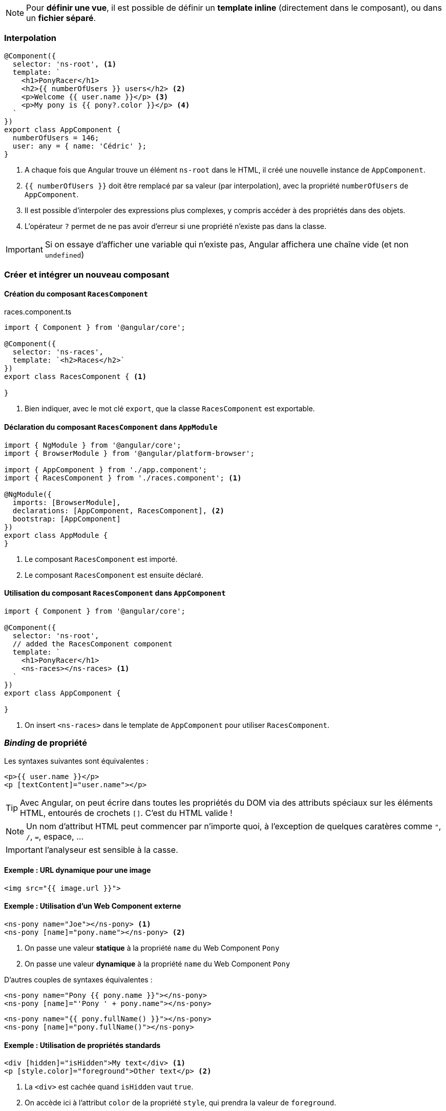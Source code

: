 NOTE: Pour *définir une vue*, il est possible de définir un *template inline* (directement dans le composant), ou dans un *fichier séparé*.

=== Interpolation

[source,javascript]
----
@Component({
  selector: 'ns-root', <1>
  template: `
    <h1>PonyRacer</h1>
    <h2>{{ numberOfUsers }} users</h2> <2>
    <p>Welcome {{ user.name }}</p> <3>
    <p>My pony is {{ pony?.color }}</p> <4>
  `
})
export class AppComponent {
  numberOfUsers = 146;
  user: any = { name: 'Cédric' };
}
----
<1> A chaque fois que Angular trouve un élément `ns-root` dans le HTML, il créé une nouvelle instance de `AppComponent`.
<2> `{{ numberOfUsers }}` doit être remplacé par sa valeur (par interpolation), avec la propriété `numberOfUsers` de `AppComponent`.
<3> Il est possible d'interpoler des expressions plus complexes, y compris accéder à des propriétés dans des objets.
<4> L'opérateur `?` permet de ne pas avoir d'erreur si une propriété n'existe pas dans la classe.


IMPORTANT: Si on essaye d'afficher une variable qui n'existe pas, Angular affichera une chaîne vide (et non `undefined`)

=== Créer et intégrer un nouveau composant

==== Création du composant `RacesComponent`
.races.component.ts
[source,javascript]
----
import { Component } from '@angular/core';

@Component({
  selector: 'ns-races',
  template: `<h2>Races</h2>`
})
export class RacesComponent { <1>

}
----
<1> Bien indiquer, avec le mot clé `export`, que la classe `RacesComponent` est exportable.

==== Déclaration du composant `RacesComponent` dans `AppModule`

[source,javascript]
----
import { NgModule } from '@angular/core';
import { BrowserModule } from '@angular/platform-browser';

import { AppComponent } from './app.component';
import { RacesComponent } from './races.component'; <1>

@NgModule({
  imports: [BrowserModule],
  declarations: [AppComponent, RacesComponent], <2>
  bootstrap: [AppComponent]
})
export class AppModule {
}
----
<1> Le composant `RacesComponent` est importé.
<2> Le composant `RacesComponent` est ensuite déclaré.

==== Utilisation du composant `RacesComponent` dans `AppComponent`

[source,javascript]
----
import { Component } from '@angular/core';

@Component({
  selector: 'ns-root',
  // added the RacesComponent component
  template: `
    <h1>PonyRacer</h1>
    <ns-races></ns-races> <1>
  `
})
export class AppComponent {

}
----
<1> On insert `<ns-races>` dans le template de `AppComponent` pour utiliser `RacesComponent`.

=== _Binding_ de propriété

Les syntaxes suivantes sont équivalentes :

[source,html]
----
<p>{{ user.name }}</p>
<p [textContent]="user.name"></p>
----

TIP: Avec Angular, on peut écrire dans toutes les propriétés du DOM via des attributs spéciaux sur les éléments HTML, entourés de crochets `[]`. C'est du HTML valide !

NOTE: Un nom d'attribut HTML peut commencer par n'importe quoi, à l'exception de quelques caratères comme `"`, `/`, `=`, espace, ...

IMPORTANT: l'analyseur est sensible à la casse.

==== Exemple : URL dynamique pour une image

[source,html]
----
<img src="{{ image.url }}">
----

==== Exemple : Utilisation d'un Web Component externe

[source,html]
----
<ns-pony name="Joe"></ns-pony> <1>
<ns-pony [name]="pony.name"></ns-pony> <2>
----
<1> On passe une valeur *statique* à la propriété `name` du Web Component `Pony`
<1> On passe une valeur *dynamique* à la propriété `name` du Web Component `Pony`

D'autres couples de syntaxes équivalentes :

[source,html]
----
<ns-pony name="Pony {{ pony.name }}"></ns-pony>
<ns-pony [name]="'Pony ' + pony.name"></ns-pony>
----

[source,html]
----
<ns-pony name="{{ pony.fullName() }}"></ns-pony>
<ns-pony [name]="pony.fullName()"></ns-pony>
----

==== Exemple : Utilisation de propriétés standards

[source,html]
----
<div [hidden]="isHidden">My text</div> <1>
<p [style.color]="foreground">Other text</p> <2>
----
<1> La `<div>` est cachée quand `isHidden` vaut `true`.
<2> On accède ici à l'attribut `color` de la propriété `style`, qui prendra la valeur de `foreground`.

=== Evénements

Exemple de syntaxe :

[source,html]
----
<button (click)="refreshRaces()">Refresh the race list</button>
----

Intégration de l'exemple précédent de le composant `RacesComponent` suivant :

[source,javascript]
----
@Component({
  selector: 'ns-races',
  template: `
    <h2>Races</h2>
    <button (click)="refreshRaces()">Refresh the races list</button> <1>
    <p>{{ races.length }} races</p> <2>
  `
})
export class RacesComponent {
  races: any = [];

  refreshRaces() { <1>
    this.races = [{ name: 'London' }, { name: 'Lyon' }]; <2>
  }
}
----
<1> L'événement `click` exécutera la fonction `refreshRaces()`.
<2> `races.length` sera mise à jour quand la valeur de `this.races` sera modifée.

==== Bubbling up : la propagation des événements

NOTE: Bubbling up : les événements se propagent vers le haut depuis le fond des composants enfants

[source,html]
----
<div (click)="onButtonClick()">
    <button>Click me!</button> <1>
</div>
----

<1> Si je clique sur `<button>`, l'événement se propagera vers le haut et sera capté par le parent `<div>`, qui exécutera la méthode `onButtonClick()`.

Il est possible d'accéder à l'événement depuis la méthode `onButtonClick` appelée :

[source,html]
----
<div (click)="onButtonClick($event)"> <1>
    <button>Click me!</button>
</div>
----
<1> L'événement `$event` est passé à la méthode `onButtonClick`

[source,javascript]
----
onButtonClick(event) {
    console.log(event); 
}
----

WARNING: Par défaut, les événement vont continuer à "bouilloner" et remonter, pouvant déclencher d'autres `handlers` plus haut dans la hiérarchies de composants.

Il est possible de bloquer les événements :

[source,javascript]
----
onButtonClick(event) {
    event.preventDefault(); <1>
    event.stopPropagation(); <2>
}
----
<1> On bloque ici le comportement par défaut.
<2> On stoppe ici la propagation de l'événement.

Gestion des événements du clavier :

[source,html]
----
<textarea (keydown.space)="onSpacePress()">Press space!</textarea> <1>
----
<1> La méthode `onSpacePress()` sera appelée à chaque appui sur la touche kbd:[Space]

=== Variables locales

Création d'une variable locale :

[source,html]
----
<input type="text" #name> <1>
{{ name.value }} <2>
----
<1> Création d'une variable locale `name` avec la notation `#`
<2> Utilisation de la variable locale `name`

Focus sur un élément :

[source,html]
----
<input type="text" #name>
<button (click)="name.focus()">Focus the input</button> <1>
----
<1> La méthode `focus()` est standard dans l'API DOM, et donne ici le focus à l'élément `<input>` au clic sur l'élément `<button>`

Utilisation locale d'une méthode d'un Web Component importé :

[source,html]
----
<google-youtube #player></google-youtube>
<button (click)="player.play()">Play!</button>
----

=== Directives structurelles

NOTE: Les directives structurelles s'appuient sur la balise standard `<ng-template>`, inspirée de la balise standard `template` de la spécification HTML.

==== NgIf

Ici on instancie le template seulement lorsqu'une condition est réalisée :

[source,html]
----
<ng-template [ngIf]="races.length > 0"> <1>
    <div>
        <h1>Races</h1>
    </div>
</ng-template>
----
<1> Le template ne sera instancié que si `races` a au moins un élément.

On privilégiera la synthaxe plus courte avec la version raccourcie suivante :

[source,html]
----
<div *ngIf="races.length > 0">
    <h1>Races!</h1>
</div>
----

TIP: La notation `*` indique que c'est une instantiation de template. Ce type de directives est déjà pré-chargé par le framework : il n'est pas nécessaire d'importer et de déclarer `NgIf`

Utilisation de `else` :

[source,html]
----
<div *ngIf="races.length > 0; else empty">
    <h1>Races!</h1>
</div>
<ng-template #empty>
    <h2>No races.</h2>
</ng-template>
----

==== NgFor

[source,html]
----
<div *ngIf="races.length > 0">
    <ul>
        <li *ngFor="let race of races"> <1>
            {{ race.name }}
        </li>
    </ul>
</div>
----
<1> `ngFor` permet d'instancier un template par élément de la collection `races`

`NgFor` utilise la "microsyntaxe". Ainsi les codes suivants sont équivalents :

[source,html]
----
<ul>
  <li *ngFor="let race of races">{{ race.name }}</li>
</ul>
----

[source,html]
----
<ul>
    <ng-template ngFor let-race [ngForOf]="races">
        <li>{{ race.name }}</li>
    </ng-template>
</ul>
----

Utilisation d'une variable exposée :

[source,html]
----
<ul>
    <li *ngFor="let race of races; index as i"> <1>
        {{ i }} - {{ race.name }}
    </li>
</ul>
----
<1> La variable `i` recevra l'indice `index` de l'élément en courant, en commançant à zéro.

Il existe d'autres variables exposées : 

|===
| even  | booléen qui sera à `true` si l'élément a un index *pair*
| odd   | booléen qui sera à `true` si l'élément a un index *impair*
| first | booléen qui sera à `true` si l'élément est le *premier* de la liste
| last  | booléen qui sera à `true` si l'élément est le *dernier* de la liste
|===

==== NgSwitch

[source,html]
----
<div [ngSwitch]="messageCount">
    <p *ngSwitchCase="0">You have no message</p>
    <p *ngSwitchCase="1">You have a message</p>
    <p *ngSwitchDefault>You have some message</p>
</div>
----

=== Directives standards

==== NgStyle

[source,html]
----
<p [style.color]="foreground">Other text</p> <1>

<div [ngStyle]="{ fontWeight: fontWeight, color: color }"> <2>
    I've got style
</div>
----
<1> On accède ici à l'attribut `color` de la propriété `style`, qui prendra la valeur de `foreground`.
<2> On peut changer ici plusieurs styles en même temps.

TIP: les clés peuvent être écrite en *camelCase* (`fontWeight`fontWeight) ou en *dash-case* (`font-weight`).

==== NgClass

[source,html]
----
<div [class.awesome-div]="isAnAwesomeDiv()"> <1>
    I've got style
</div>

<div [ngClass]="{ 'awesome-div': isAnAwesomeDiv(), 'colored-dev': isAColoredDiv() }"> <2>
    I've got style
</div>
----
<1> On définie une seule classe avec le _binding_ de propriété.
<2> On définie plusieurs classes avec `ngClass`.

=== Résumé

|===
| {{ }}     | interpolation
| []        | _binding_ de propriétés & directives standards
| ()        | _binding_ d'événements
| #         | déclaration de variables
| *         | directives structurelles
|===